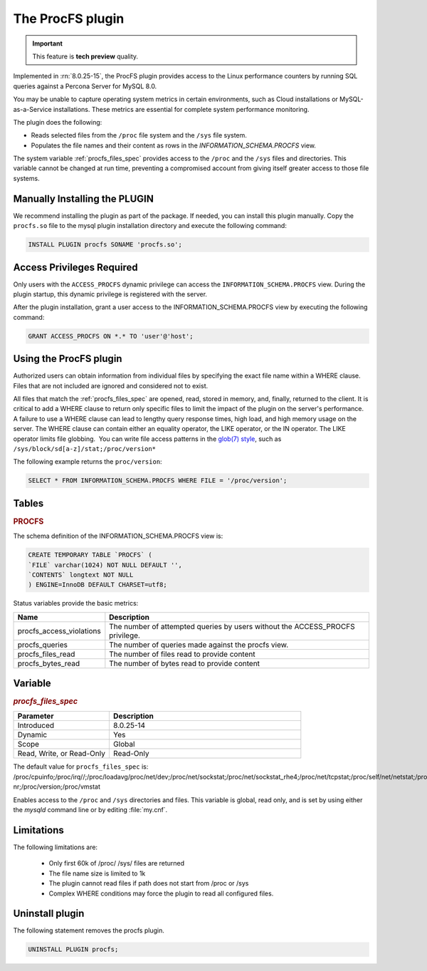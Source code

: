.. procfs-plugin:

======================================================================
The ProcFS plugin
======================================================================

.. important::

    This feature is **tech preview** quality.

Implemented in :rn:`8.0.25-15`, the ProcFS plugin provides access to the Linux performance counters by running SQL queries against a Percona Server for MySQL 8.0. 

You may be unable to capture operating system metrics in certain environments, such as Cloud installations or MySQL-as-a-Service installations. These metrics are essential for complete system performance monitoring.

The plugin does the following:

* Reads selected files from the ``/proc`` file system and the ``/sys`` file system.

* Populates the file names and their content as rows in the `INFORMATION_SCHEMA.PROCFS` view.

The system variable :ref:`procfs_files_spec` provides access to the ``/proc`` and the ``/sys`` files and directories. This variable cannot be changed at run time, preventing a compromised account from giving itself greater access to those file systems. 


Manually Installing the PLUGIN
--------------------------------

We recommend installing the plugin as part of the package. If needed, you can install this plugin manually. Copy the ``procfs.so`` file to the mysql plugin installation directory and execute the following command:

.. sourcecode:: mysql


    INSTALL PLUGIN procfs SONAME 'procfs.so';

Access Privileges Required 
-----------------------------

Only users with the ``ACCESS_PROCFS`` dynamic privilege can access the ``INFORMATION_SCHEMA.PROCFS`` view. During the plugin startup, this dynamic privilege is registered with the server. 

After the plugin installation, grant a user access to the INFORMATION_SCHEMA.PROCFS view by executing the following command:

.. sourcecode:: mysql


    GRANT ACCESS_PROCFS ON *.* TO 'user'@'host';

Using the ProcFS plugin
-------------------------------------

Authorized users can obtain information from individual files by specifying the exact file name within a WHERE clause. Files that are not included are ignored and considered not to exist.

All files that match the :ref:`procfs_files_spec` are opened, read, stored in memory, and, finally, returned to the client. It is critical to add a WHERE clause to return only specific files to limit the impact of the plugin on the server's performance. A failure to use a WHERE clause can lead to lengthy query response times, high load, and high memory usage on the server. The WHERE clause can contain either an equality operator, the LIKE operator, or the IN operator. The LIKE operator limits file globbing.  You can write file access patterns in the `glob(7) style <https://man7.org/linux/man-pages/man7/glob.7.html>`__, such as ``/sys/block/sd[a-z]/stat;/proc/version*``

The following example returns the ``proc/version``:

.. sourcecode:: mysql

    SELECT * FROM INFORMATION_SCHEMA.PROCFS WHERE FILE = '/proc/version';


Tables
-----------

.. _PROCFS:

.. rubric:: PROCFS

The schema definition of the INFORMATION_SCHEMA.PROCFS view is:

.. sourcecode:: mysql

    CREATE TEMPORARY TABLE `PROCFS` (
    `FILE` varchar(1024) NOT NULL DEFAULT '',
    `CONTENTS` longtext NOT NULL
    ) ENGINE=InnoDB DEFAULT CHARSET=utf8;
 
Status variables provide the basic metrics:

.. list-table::
    :widths: 10 40
    :header-rows: 1

    * - Name 
      - Description
    * - procfs_access_violations
      - The number of attempted queries by users without the ACCESS_PROCFS privilege.
    * - procfs_queries
      - The number of queries made against the procfs view.
    * - procfs_files_read
      - The number of files read to provide content
    * - procfs_bytes_read
      - The number of bytes read to provide content
      

Variable
---------

.. _procfs_files_spec:

.. rubric:: `procfs_files_spec`

.. list-table::
    :widths: 20 40
    :header-rows: 1

    * - Parameter
      - Description
    * - Introduced
      - 8.0.25-14
    * - Dynamic
      - Yes
    * - Scope
      - Global
    * - Read, Write, or Read-Only
      - Read-Only
  
The default value for ``procfs_files_spec`` is: /proc/cpuinfo;/proc/irq//;/proc/loadavg/proc/net/dev;/proc/net/sockstat;/proc/net/sockstat_rhe4;/proc/net/tcpstat;/proc/self/net/netstat;/proc/self/stat;/proc/self/io;/proc/self/numa_maps/proc/softirqs;/proc/spl/kstat/zfs/arcstats;/proc/stat;/proc/sys/fs/file-nr;/proc/version;/proc/vmstat

Enables access to the ``/proc`` and ``/sys`` directories and files. This variable is global, read only, and is set by using either the `mysqld` command line or by editing :file:`my.cnf`. 



Limitations
------------
The following limitations are:

    * Only first 60k of /proc/ /sys/ files are returned

    * The file name size is limited to 1k

    * The plugin cannot read files if path does not start from /proc or /sys

    * Complex WHERE conditions may force the plugin to read all configured files.

Uninstall plugin
-----------------

The following statement removes the procfs plugin. 

.. sourcecode:: mysql

    UNINSTALL PLUGIN procfs;